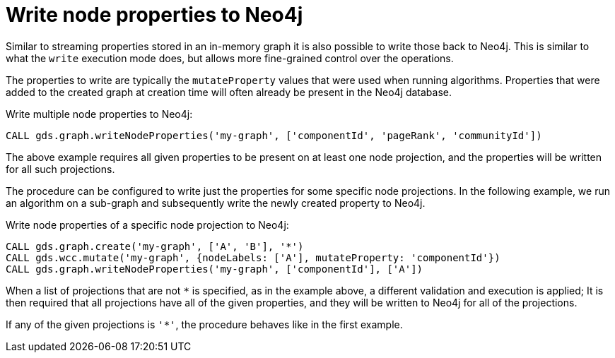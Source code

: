 [[catalog-graph-write-node-properties]]
= Write node properties to Neo4j

Similar to streaming properties stored in an in-memory graph it is also possible to write those back to Neo4j.
This is similar to what the `write` execution mode does, but allows more fine-grained control over the operations.

The properties to write are typically the `mutateProperty` values that were used when running algorithms.
Properties that were added to the created graph at creation time will often already be present in the Neo4j database.

.Write multiple node properties to Neo4j:
[source,cypher]
----
CALL gds.graph.writeNodeProperties('my-graph', ['componentId', 'pageRank', 'communityId'])
----

The above example requires all given properties to be present on at least one node projection, and the properties will be written for all such projections.

The procedure can be configured to write just the properties for some specific node projections.
In the following example, we run an algorithm on a sub-graph and subsequently write the newly created property to Neo4j.

.Write node properties of a specific node projection to Neo4j:
[source,cypher]
----
CALL gds.graph.create('my-graph', ['A', 'B'], '*')
CALL gds.wcc.mutate('my-graph', {nodeLabels: ['A'], mutateProperty: 'componentId'})
CALL gds.graph.writeNodeProperties('my-graph', ['componentId'], ['A'])
----

When a list of projections that are not `*` is specified, as in the example above, a different validation and execution is applied;
It is then required that all projections have all of the given properties, and they will be written to Neo4j for all of the projections.

If any of the given projections is `'*'`, the procedure behaves like in the first example.
